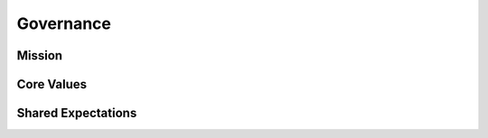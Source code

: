 Governance
==========

Mission
-------


Core Values
-----------


Shared Expectations
-------------------



